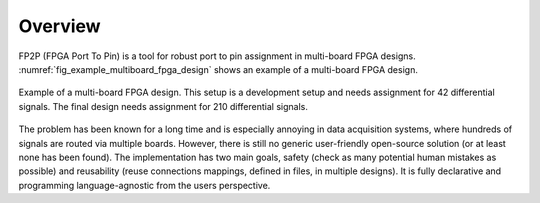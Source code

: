 Overview
--------

FP2P (FPGA Port To Pin) is a tool for robust port to pin assignment in multi-board FPGA designs.
:numref:`fig_example_multiboard_fpga_design` shows an example of a multi-board FPGA design.

.. figure:: images/example_multiboard_fpga_design.jpg
   :name: fig_example_multiboard_fpga_design
   :alt: Example of a multi-board FPGA design.
   :align: center
   :scale: 40

   Example of a multi-board FPGA design.
   This setup is a development setup and needs assignment for 42 differential signals.
   The final design needs assignment for 210 differential signals.

The problem has been known for a long time and is especially annoying in data acquisition systems, where hundreds of signals are routed via multiple boards.
However, there is still no generic user-friendly open-source solution (or at least none has been found).
The implementation has two main goals, safety (check as many potential human mistakes as possible) and reusability (reuse connections mappings, defined in files, in multiple designs).
It is fully declarative and programming language-agnostic from the users perspective.
